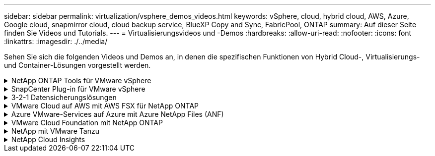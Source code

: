 ---
sidebar: sidebar 
permalink: virtualization/vsphere_demos_videos.html 
keywords: vSphere, cloud, hybrid cloud, AWS, Azure, Google cloud, snapmirror cloud, cloud backup service, BlueXP Copy and Sync, FabricPool, ONTAP 
summary: Auf dieser Seite finden Sie Videos und Tutorials. 
---
= Virtualisierungsvideos und -Demos
:hardbreaks:
:allow-uri-read: 
:nofooter: 
:icons: font
:linkattrs: 
:imagesdir: ./../media/


[role="lead"]
Sehen Sie sich die folgenden Videos und Demos an, in denen die spezifischen Funktionen von Hybrid Cloud-, Virtualisierungs- und Container-Lösungen vorgestellt werden.

.NetApp ONTAP Tools für VMware vSphere
[%collapsible]
====
.ONTAP Tools für VMware - Übersicht
video::e8071955-f6f1-45a0-a868-b12a010bba44[panopto]
.Bereitstellung von VMware iSCSI-Datenspeichern mit ONTAP
video::5c047271-aecc-437c-a444-b01200f9671a[panopto]
.Bereitstellung von VMware NFS-Datenspeichern mit ONTAP
video::a34bcd1c-3aaa-4917-9a5d-b01200f97f08[panopto]
====
.SnapCenter Plug-in für VMware vSphere
[%collapsible]
====
Die NetApp SnapCenter Software ist eine unkomplizierte Enterprise-Plattform, die die Koordination und das Management der Datensicherung für alle Applikationen, Datenbanken und Filesysteme sicher gestaltet.

Das SnapCenter Plug-in für VMware vSphere ermöglicht Ihnen Backup-, Wiederherstellungs- und Anschlussvorgänge für VMs sowie Backup- und Mount-Vorgänge für Datastores, die bei SnapCenter direkt in VMware vCenter registriert sind.

Weitere Informationen zum NetApp SnapCenter Plug-in für VMware vSphere finden Sie im link:https://docs.netapp.com/ocsc-42/index.jsp?topic=%2Fcom.netapp.doc.ocsc-con%2FGUID-29BABBA7-B15F-452F-B137-2E5B269084B9.html["Überblick über NetApp SnapCenter Plug-in für VMware vSphere"].

.SnapCenter Plug-in für VMware vSphere – Voranforderungen für eine Lösung
video::38881de9-9ab5-4a8e-a17d-b01200fade6a[panopto,width=360]
.SnapCenter Plug-in für VMware vSphere – Implementierung
video::10cbcf2c-9964-41aa-ad7f-b01200faca01[panopto,width=360]
.SnapCenter Plug-in für VMware vSphere – Backup-Workflow
video::b7272f18-c424-4cc3-bc0d-b01200faaf25[panopto,width=360]
.SnapCenter Plug-in für VMware vSphere – Workflow wiederherstellen
video::ed41002e-585c-445d-a60c-b01200fb1188[panopto,width=360]
.SnapCenter - SQL Restore-Workflow
video::8df4ad1f-83ad-448b-9405-b01200fb2567[panopto,width=360]
====
.3-2-1 Datensicherungslösungen
[%collapsible]
====
3-2-1-1 Datensicherungslösungen kombinieren primäre und sekundäre Backups vor Ort mithilfe von SnapMirror Technologie mit replizierten Kopien in Objekt-Storage mithilfe von BlueXP Backup und Recovery.

.3-2-1 Datensicherung für VMFS Datastores mit SnapCenter Plug-in für VMware vSphere und BlueXP Backup und Recovery für Virtual Machines
video::7c21f3fc-4025-4d8f-b54c-b0e001504c76[panopto,width=360]
====
.VMware Cloud auf AWS mit AWS FSX für NetApp ONTAP
[%collapsible]
====
.Windows Guest Connected Storage mit FSX ONTAP über iSCSI
video::0d03e040-634f-4086-8cb5-b01200fb8515[panopto,width=360]
.Linux Guest Connected Storage with FSX ONTAP Using NFS
video::c3befe1b-4f32-4839-a031-b01200fb6d60[panopto,width=360]
.VMware Cloud auf AWS TCO-Einsparungen mit Amazon FSX für NetApp ONTAP
video::f0fedec5-dc17-47af-8821-b01200f00e08[panopto,width=360]
.VMware Cloud auf AWS zusätzlicher Datastore mit Amazon FSX für NetApp ONTAP
video::2065dcc1-f31a-4e71-a7d5-b01200f01171[panopto,width=360]
.VMware HCX Deployment and Configuration Setup für VMC
video::6132c921-a44c-4c81-aab7-b01200fb5d29[panopto,width=360]
.Demo für die Migration von vMotion mit VMware HCX für VMC und FSxN
video::52661f10-3f90-4f3d-865a-b01200f06d31[panopto,width=360]
.Demonstration zur Cold-Migration mit VMware HCX für VMC und FSxN
video::685c0dc2-9d8a-42ff-b46d-b01200f056b0[panopto,width=360]
====
.Azure VMware-Services auf Azure mit Azure NetApp Files (ANF)
[%collapsible]
====
.Übersicht über die Azure VMware Lösung zusätzlichen Datastore mit Azure NetApp Files
video::8c5ddb30-6c31-4cde-86e2-b01200effbd6[panopto,width=360]
.Azure VMware Lösung für DR mit Cloud Volumes ONTAP, SnapCenter und JetStream
video::5cd19888-8314-4cfc-ba30-b01200efff4f[panopto,width=360]
.Demonstration zur Cold-Migration mit VMware HCX für AVS und ANF
video::b7ffa5ad-5559-4e56-a166-b01200f025bc[panopto,width=360]
.VMotion-Demo mit VMware HCX für AVS und ANF
video::986bb505-6f3d-4a5a-b016-b01200f03f18[panopto,width=360]
.Massenmigration mit VMware HCX für AVS und ANF
video::255640f5-4dff-438c-8d50-b01200f017d1[panopto,width=360]
====
.VMware Cloud Foundation mit NetApp ONTAP
[%collapsible]
====
.NFS-Datenspeicher als Principal Storage für VCF Workload Domains
video::9b66ac8d-d2b1-4ac4-a33c-b16900f67df6[panopto]
.ISCSI-Datenspeicher als ergänzender Speicher für VCF-Management-Domänen
video::1d0e1af1-40ae-483a-be6f-b156015507cc[panopto]
====
.NetApp mit VMware Tanzu
[%collapsible]
====
Mit VMware Tanzu können Kunden ihre Kubernetes-Umgebung über vSphere oder VMware Cloud Foundation implementieren, managen und managen. Mit diesem VMware Portfolio können Kunden alle relevanten Kubernetes Cluster über eine einzige Kontrollebene managen. Dazu wählen sie die für sie am besten geeignete VMware Tanzu Edition.

Weitere Informationen zu VMware Tanzu finden Sie im https://tanzu.vmware.com/tanzu["VMware Tanzu Overview"^]. Diese Überprüfung behandelt Anwendungsfälle, verfügbare Ergänzungen und mehr über VMware Tanzu.

.Verwendung von VVols mit NetApp und VMware Tanzu Basic, Teil 1
video::ZtbXeOJKhrc[youtube,width=360]
.Verwendung von VVols mit NetApp und VMware Tanzu Basic, Teil 2
video::FVRKjWH7AoE[youtube,width=360]
.Verwendung von VVols mit NetApp und VMware Tanzu Basic, Teil 3
video::Y-34SUtTTtU[youtube,width=360]
====
.NetApp Cloud Insights
[%collapsible]
====
NetApp Cloud Insights ist eine umfassende Monitoring- und Analyseplattform, die für Transparenz und Kontrolle der On-Premises- und Cloud-Infrastruktur konzipiert ist.

.NetApp Cloud Insights – Beobachtbarkeit für das moderne Datacenter
video::1e4da521-3104-4d51-8cde-b0e001502d3d[panopto,width=360]
====